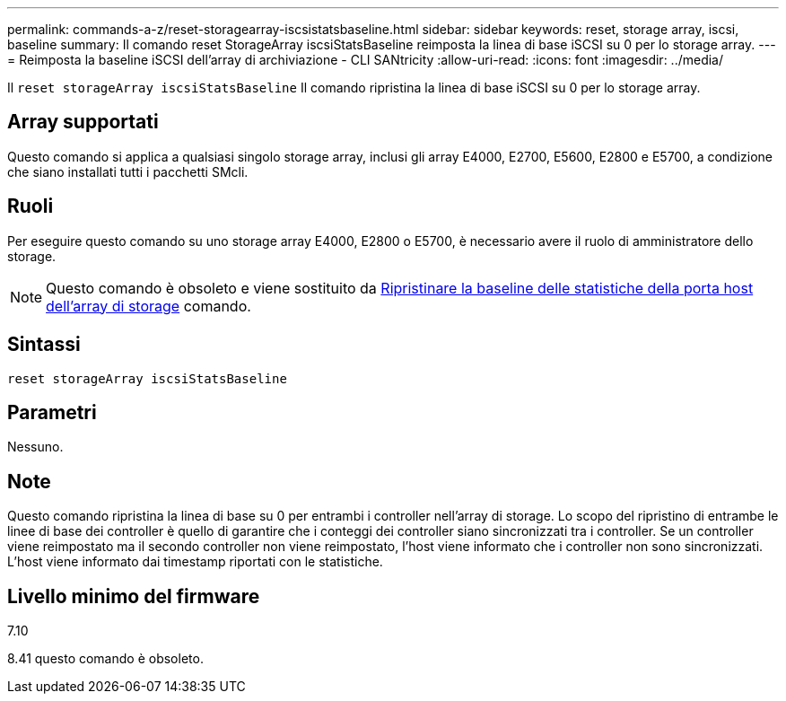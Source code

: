---
permalink: commands-a-z/reset-storagearray-iscsistatsbaseline.html 
sidebar: sidebar 
keywords: reset, storage array, iscsi, baseline 
summary: Il comando reset StorageArray iscsiStatsBaseline reimposta la linea di base iSCSI su 0 per lo storage array. 
---
= Reimposta la baseline iSCSI dell'array di archiviazione - CLI SANtricity
:allow-uri-read: 
:icons: font
:imagesdir: ../media/


[role="lead"]
Il `reset storageArray iscsiStatsBaseline` Il comando ripristina la linea di base iSCSI su 0 per lo storage array.



== Array supportati

Questo comando si applica a qualsiasi singolo storage array, inclusi gli array E4000, E2700, E5600, E2800 e E5700, a condizione che siano installati tutti i pacchetti SMcli.



== Ruoli

Per eseguire questo comando su uno storage array E4000, E2800 o E5700, è necessario avere il ruolo di amministratore dello storage.

[NOTE]
====
Questo comando è obsoleto e viene sostituito da xref:reset-storagearray-hostportstatisticsbaseline.adoc[Ripristinare la baseline delle statistiche della porta host dell'array di storage] comando.

====


== Sintassi

[source, cli]
----
reset storageArray iscsiStatsBaseline
----


== Parametri

Nessuno.



== Note

Questo comando ripristina la linea di base su 0 per entrambi i controller nell'array di storage. Lo scopo del ripristino di entrambe le linee di base dei controller è quello di garantire che i conteggi dei controller siano sincronizzati tra i controller. Se un controller viene reimpostato ma il secondo controller non viene reimpostato, l'host viene informato che i controller non sono sincronizzati. L'host viene informato dai timestamp riportati con le statistiche.



== Livello minimo del firmware

7.10

8.41 questo comando è obsoleto.
